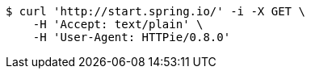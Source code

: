 [source,bash]
----
$ curl 'http://start.spring.io/' -i -X GET \
    -H 'Accept: text/plain' \
    -H 'User-Agent: HTTPie/0.8.0'
----